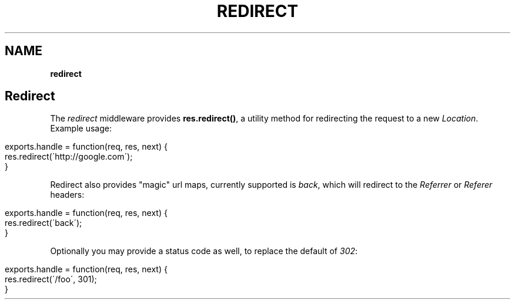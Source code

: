 .\" generated with Ronn/v0.7.3
.\" http://github.com/rtomayko/ronn/tree/0.7.3
.
.TH "REDIRECT" "" "June 2010" "" ""
.
.SH "NAME"
\fBredirect\fR
.
.SH "Redirect"
The \fIredirect\fR middleware provides \fBres\.redirect()\fR, a utility method for redirecting the request to a new \fILocation\fR\. Example usage:
.
.IP "" 4
.
.nf

exports\.handle = function(req, res, next) {
    res\.redirect(\'http://google\.com\');
}
.
.fi
.
.IP "" 0
.
.P
Redirect also provides "magic" url maps, currently supported is \fIback\fR, which will redirect to the \fIReferrer\fR or \fIReferer\fR headers:
.
.IP "" 4
.
.nf

exports\.handle = function(req, res, next) {
    res\.redirect(\'back\');
}
.
.fi
.
.IP "" 0
.
.P
Optionally you may provide a status code as well, to replace the default of \fI302\fR:
.
.IP "" 4
.
.nf

exports\.handle = function(req, res, next) {
    res\.redirect(\'/foo\', 301);
}
.
.fi
.
.IP "" 0

